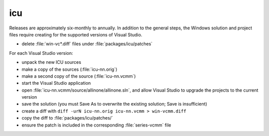 .. _maint_icu:

icu
---

Releases are approximately six-monthly to annually.  In addition to
the general steps, the Windows solution and project files require
creating for the supported versions of Visual Studio.

- delete :file:`win-vc*.diff` files under :file:`packages/icu/patches`

For each Visual Studio version:

- unpack the new ICU sources
- make a copy of the sources (:file:`icu-nn.orig`)
- make a second copy of the source (:file:`icu-nn.vcmm`)
- start the Visual Studio application
- open :file:`icu-nn.vcmm/source/allinone/allinone.sln`, and allow
  Visual Studio to upgrade the projects to the current version
- save the solution (you must Save As to overwrite the existing
  solution; Save is insufficient)
- create a diff with ``diff -urN icu-nn.orig icu-nn.vcmm >
  win-vcmm.diff``
- copy the diff to :file:`packages/icu/patches/`
- ensure the patch is included in the corresponding
  :file:`series-vcmm` file
